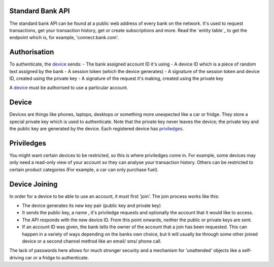 
.. _standardBankAPI:

Standard Bank API
=================

The standard bank API can be found at a public web address of every bank on the network. It's used to request transactions, get your transaction history, get or create subscriptions and more. Read the `entity table`_ to get the endpoint which is, for example, 'connect.bank.com'.


.. _apiAuthorisation:

Authorisation
=============

To authenticate, the device_ sends:
- The bank assigned account ID it's using
- A device ID which is a piece of random text assigned by the bank
- A session token (which the device generates)
- A signature of the session token and device ID, created using the private key
- A signature of the request it's making, created using the private key

A device_ must be authorised to use a particular account. 

.. _device:

Device
======

Devices are things like phones, laptops, desktops or something more unexpected like a car or fridge. They store a special private key which is used to authenticate. Note that the private key never leaves the device; the private key and the public key are generated by the device. Each registered device has priviledges_.

.. _priviledges:

Priviledges
===========

You might want certain devices to be restricted, so this is where priviledges come in. For example, some devices may only need a read-only view of your account so they can analyse your transaction history. Others can be restricted to certain product categories (For example, a car can only purchase fuel).

.. _deviceJoin:

Device Joining
==============

In order for a device to be able to use an account, it must first 'join'. The join process works like this:

- The device generates its new key pair (public key and private key)
- It sends the public key, a name , it's priviledge requests and optionally the account that it would like to access.
- The API responds with the new device ID. From this point onwards, neither the public or private keys are sent.
- If an account ID was given, the bank tells the owner of the account that a join has been requested. This can happen in a variety of ways depending on the banks own choice, but it will usually be through some other joined device or a second channel method like an email/ sms/ phone call.

The lack of passwords here allows for much stronger security and a mechanism for 'unattended' objects like a self-driving car or a fridge to authenticate.
